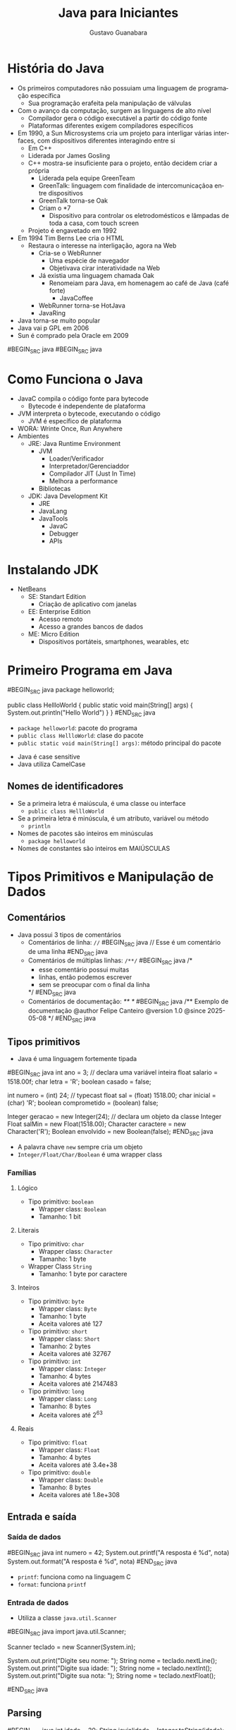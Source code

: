 #+TITLE: Java para Iniciantes
#+AUTHOR: Gustavo Guanabara
#+LANGUAGE: pt
#+OPTIONS: date:nil

* História do Java
- Os primeiros computadores não possuiam uma linguagem de programação específica
  - Sua programação erafeita pela manipulação de válvulas
- Com o avanço da computação, surgem as linguagens de alto nível
  - Compilador gera o código executável a partir do código fonte
  - Plataformas diferentes exigem compiladores específicos
- Em 1990, a Sun Microsystems cria um projeto para interligar várias interfaces, com dispositivos diferentes interagindo entre si
  - Em C++
  - Liderada por James Gosling
  - C++ mostra-se insuficiente para o projeto, então decidem criar a própria
    - Liderada pela equipe GreenTeam
    - GreenTalk: linguagem com finalidade de intercomunicaçãoa entre dispositivos
    - GreenTalk torna-se Oak
    - Criam o *7
      - Dispositivo para controlar os eletrodomésticos e lâmpadas de toda a casa, com touch screen
  - Projeto é engavetado em 1992
- Em 1994 Tim Berns Lee cria o HTML
  - Restaura o interesse na interligação, agora na Web
    - Cria-se o WebRunner
      - Uma espécie de navegador
      - Objetivava cirar interatividade na Web
    - Já existia uma linguagem chamada Oak
      - Renomeiam para Java, em homenagem ao café de Java (café forte)
        - JavaCoffee
    - WebRunner torna-se HotJava
    - JavaRing
- Java torna-se muito popular
- Java vai p GPL em 2006
- Sun é comprado pela Oracle em 2009
#BEGIN_SRC java
#BEGIN_SRC java
* Como Funciona o Java
- JavaC compila o código fonte para bytecode
  - Bytecode é independente de plataforma
- JVM interpreta o bytecode, executando o código
  - JVM é específico de plataforma
- WORA: Wrinte Once, Run Anywhere
- Ambientes
  - JRE: Java Runtime Environment
    - JVM
      - Loader/Verificador
      - Interpretador/Gerenciaddor
      - Compilador JIT (Just In Time)
      - Melhora a performance
    - Bibliotecas
  - JDK: Java Development Kit
    - JRE
    - JavaLang
    - JavaTools
      - JavaC
      - Debugger
      - APIs

* Instalando JDK 
- NetBeans
  - SE: Standart Edition
    - Criação de aplicativo com janelas
  - EE: Enterprise Edition
    - Acesso remoto
    - Acesso a grandes bancos de dados
  - ME: Micro Edition
    - Dispositivos portáteis, smartphones, wearables, etc

* Primeiro Programa em Java
#BEGIN_SRC java
  package helloworld;

  public class HellloWorld {
    public static void main(String[] args) {
      System.out.println("Hello World")
    }
  }
#END_SRC java
  - ~package helloworld~: pacote do programa
  - ~public class HellloWorld~: clase do pacote
  - ~public static void main(String[] args)~: método principal do pacote
- Java é case sensitive
- Java utiliza CamelCase
** Nomes de identificadores
- Se a primeira letra é maiúscula, é uma classe ou interface
  - ~public class HellloWorld~
- Se a primeira letra é minúscula, é um atributo, variável ou método
  - ~println~
- Nomes de pacotes são inteiros em minúsculas
  - ~package helloworld~
- Nomes de constantes são inteiros em MAIÚSCULAS

* Tipos Primitivos e Manipulação de Dados
** Comentários
- Java possui 3 tipos de comentários 
  - Comentários de linha: ~//~
    #BEGIN_SRC java
      // Esse é um comentário de uma linha
    #END_SRC java
  - Comentários de múltiplas linhas: ~/**/~
    #BEGIN_SRC java
      /* 
       * esse comentário possui muitas
       * linhas, então podemos escrever
       * sem se preocupar com o final da linha
       */
    #END_SRC java
  - Comentários de documentação: /** */
    #BEGIN_SRC java
      /** 
         Exemplo de documentação
         @author  Felipe Canteiro
         @version 1.0
         @since 2025-05-08
      */
    #END_SRC java
** Tipos primitivos 
- Java é uma linguagem fortemente tipada
#BEGIN_SRC java
  int ano = 3; // declara uma variável inteira 
  float salario = 1518.00f;
  char letra = 'R';
  boolean casado = false;

  int numero = (int) 24; // typecast
  float sal = (float) 1518.00;
  char inicial = (char) 'R';
  boolean comprometido = (boolean) false;

  Integer geracao = new Integer(24); // declara um objeto da classe Integer
  Float salMin = new Float(1518.00);
  Character caractere = new Character('R');
  Boolean envolvido = new Boolean(false);
#END_SRC java
- A palavra chave ~new~ sempre cria um objeto
- ~Integer/Float/Char/Boolean~ é uma wrapper class
*** Famílias
**** Lógico
- Tipo primitivo: ~boolean~
  - Wrapper class: ~Boolean~
  - Tamanho: 1 bit
**** Literais
- Tipo primitivo: ~char~
  - Wrapper class: ~Character~
  - Tamanho: 1 byte
- Wrapper Class ~String~
  - Tamanho: 1 byte por caractere
**** Inteiros
- Tipo primitivo: ~byte~
  - Wrapper class: ~Byte~
  - Tamanho: 1 byte
  - Aceita valores até 127
- Tipo primitivo: ~short~
  - Wrapper class: ~Short~
  - Tamanho: 2 bytes
  - Aceita valores até 32767
- Tipo primitivo: ~int~
  - Wrapper class: ~Integer~
  - Tamanho: 4 bytes
  - Aceita valores até 2147483
- Tipo primitivo: ~long~
  - Wrapper class: ~Long~
  - Tamanho: 8 bytes
  - Aceita valores até 2^{63}
**** Reais
- Tipo primitivo: ~float~
  - Wrapper class: ~Float~
  - Tamanho: 4 bytes
  - Aceita valores até 3.4e+38
- Tipo primitivo: ~double~
  - Wrapper class: ~Double~
  - Tamanho: 8 bytes
  - Aceita valores até 1.8e+308
** Entrada e saída
*** Saída de dados
#BEGIN_SRC java
  int numero = 42;
  System.out.printf("A resposta é %d\n", nota)
  System.out.format("A resposta é %d\n", nota)
#END_SRC java
- ~printf~: funciona como na linguagem C
- ~format~: funciona ~printf~
*** Entrada de dados
- Utiliza a classe ~java.util.Scanner~
#BEGIN_SRC java
  import java.util.Scanner;

  Scanner teclado = new Scanner(System.in);

  System.out.print("Digite seu nome: ");
  String nome = teclado.nextLine();
  System.out.print("Digite sua idade: ");
  String nome = teclado.nextInt();
  System.out.print("Digite sua nota: ");
  String nome = teclado.nextFloat();

#END_SRC java
** Parsing
#BEGIN_SRC java
  int idade = 20;
  String jovialidade = Integer.toString(idade); // necessário pela característica fortemente tipada da linguagem
  int quantosAnos = Integer.parseInt(jovialidade);
#END_SRC java
